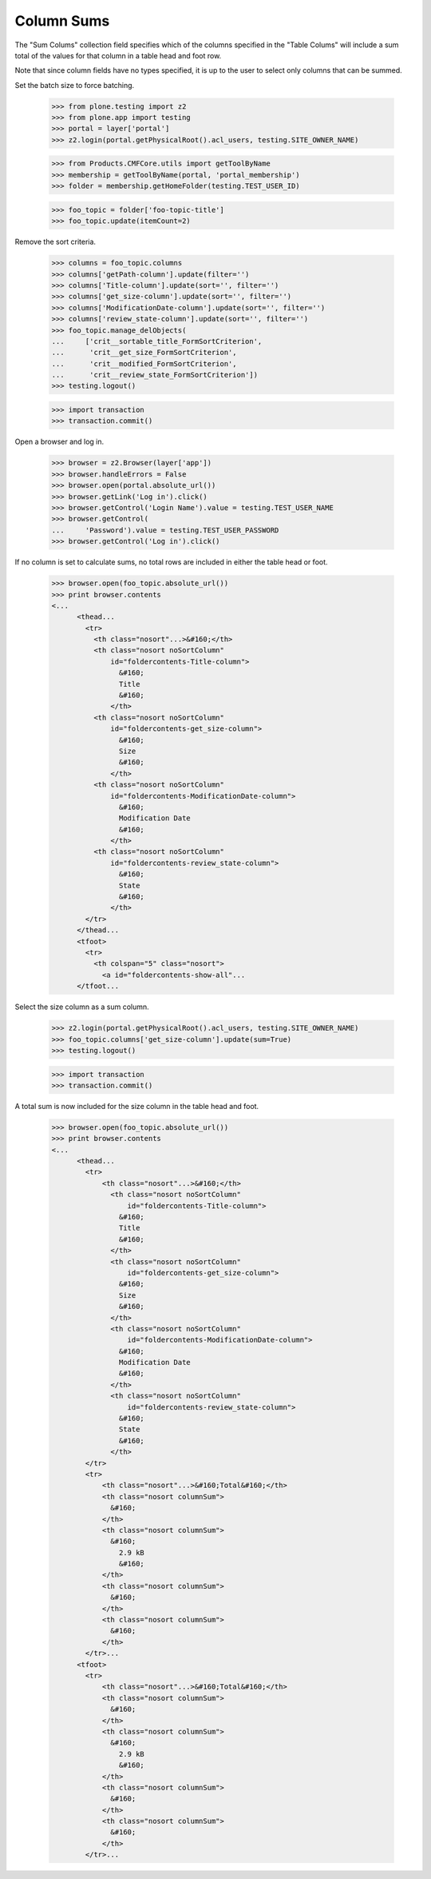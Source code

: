 .. -*-doctest-*-

Column Sums
-----------

The "Sum Colums" collection field specifies which of the columns
specified in the "Table Colums" will include a sum total of the values
for that column in a table head and foot row.

Note that since column fields have no types specified, it is up to the
user to select only columns that can be summed.

Set the batch size to force batching.

    >>> from plone.testing import z2
    >>> from plone.app import testing
    >>> portal = layer['portal']
    >>> z2.login(portal.getPhysicalRoot().acl_users, testing.SITE_OWNER_NAME)

    >>> from Products.CMFCore.utils import getToolByName
    >>> membership = getToolByName(portal, 'portal_membership')
    >>> folder = membership.getHomeFolder(testing.TEST_USER_ID)

    >>> foo_topic = folder['foo-topic-title']
    >>> foo_topic.update(itemCount=2)

Remove the sort criteria.

    >>> columns = foo_topic.columns
    >>> columns['getPath-column'].update(filter='')
    >>> columns['Title-column'].update(sort='', filter='')
    >>> columns['get_size-column'].update(sort='', filter='')
    >>> columns['ModificationDate-column'].update(sort='', filter='')
    >>> columns['review_state-column'].update(sort='', filter='')
    >>> foo_topic.manage_delObjects(
    ...     ['crit__sortable_title_FormSortCriterion',
    ...      'crit__get_size_FormSortCriterion',
    ...      'crit__modified_FormSortCriterion',
    ...      'crit__review_state_FormSortCriterion'])
    >>> testing.logout()

    >>> import transaction
    >>> transaction.commit()

Open a browser and log in.

    >>> browser = z2.Browser(layer['app'])
    >>> browser.handleErrors = False
    >>> browser.open(portal.absolute_url())
    >>> browser.getLink('Log in').click()
    >>> browser.getControl('Login Name').value = testing.TEST_USER_NAME
    >>> browser.getControl(
    ...     'Password').value = testing.TEST_USER_PASSWORD
    >>> browser.getControl('Log in').click()

If no column is set to calculate sums, no total rows are included in
either the table head or foot.

    >>> browser.open(foo_topic.absolute_url())
    >>> print browser.contents
    <...
          <thead...
            <tr>
              <th class="nosort"...>&#160;</th>
              <th class="nosort noSortColumn"
                  id="foldercontents-Title-column">
                    &#160;
                    Title
                    &#160;
                  </th>
              <th class="nosort noSortColumn"
                  id="foldercontents-get_size-column">
                    &#160;
                    Size
                    &#160;
                  </th>
              <th class="nosort noSortColumn"
                  id="foldercontents-ModificationDate-column">
                    &#160;
                    Modification Date
                    &#160;
                  </th>
              <th class="nosort noSortColumn"
                  id="foldercontents-review_state-column">
                    &#160;
                    State
                    &#160;
                  </th>
            </tr>
          </thead...
          <tfoot>
            <tr>
              <th colspan="5" class="nosort">
                <a id="foldercontents-show-all"...
          </tfoot...

Select the size column as a sum column.

    >>> z2.login(portal.getPhysicalRoot().acl_users, testing.SITE_OWNER_NAME)
    >>> foo_topic.columns['get_size-column'].update(sum=True)
    >>> testing.logout()

    >>> import transaction
    >>> transaction.commit()

A total sum is now included for the size column in the table head and
foot.

    >>> browser.open(foo_topic.absolute_url())
    >>> print browser.contents
    <...
          <thead...
            <tr>
                <th class="nosort"...>&#160;</th>
                  <th class="nosort noSortColumn"
                      id="foldercontents-Title-column">
                    &#160;
                    Title
                    &#160;
                  </th>
                  <th class="nosort noSortColumn"
                      id="foldercontents-get_size-column">
                    &#160;
                    Size
                    &#160;
                  </th>
                  <th class="nosort noSortColumn"
                      id="foldercontents-ModificationDate-column">
                    &#160;
                    Modification Date
                    &#160;
                  </th>
                  <th class="nosort noSortColumn"
                      id="foldercontents-review_state-column">
                    &#160;
                    State
                    &#160;
                  </th>
            </tr>
            <tr>
                <th class="nosort"...>&#160;Total&#160;</th>
                <th class="nosort columnSum">
                  &#160;
                </th>
                <th class="nosort columnSum">
                  &#160;
                    2.9 kB
                    &#160;
                </th>
                <th class="nosort columnSum">
                  &#160;
                </th>
                <th class="nosort columnSum">
                  &#160;
                </th>
            </tr>...
          <tfoot>
            <tr>
                <th class="nosort"...>&#160;Total&#160;</th>
                <th class="nosort columnSum">
                  &#160;
                </th>
                <th class="nosort columnSum">
                  &#160;
                    2.9 kB
                    &#160;
                </th>
                <th class="nosort columnSum">
                  &#160;
                </th>
                <th class="nosort columnSum">
                  &#160;
                </th>
            </tr>...

